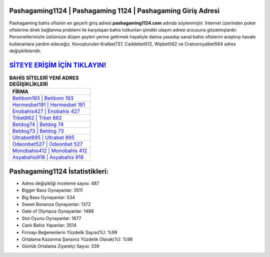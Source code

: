 ﻿Pashagaming1124 | Pashagaming 1124 | Pashagaming Giriş Adresi
===================================

.. image:: images/pashagaming-giris.jpg
   :width: 600
   
Pashagaming bahis ofisinin en geçerli giriş adresi **pashagaming1124.com** adında söylenmiştir. İnternet üzerinden poker ofislerine direk bağlanma problemi ile karşılaşan bahis tutkunları şimdiki ulaşım adresi arzusuna gözatmışlardır. Personellerimizle üstümüze düşen şeyleri yerine getirmek hayaliyle daima yasadışı sanal bahis ofislerini araştırıp havale kullananlara yardım edeceğiz. Kovuşturulan Kralbet737, Caddebet512, Wipbet562 ve Cratosroyalbet564 adres değişiklikleridir.

`SİTEYE ERİŞİM İÇİN TIKLAYIN! <https://cutt.ly/QwVVg2Vk>`_
==============

.. list-table:: **BAHİS SİTELERİ YENİ ADRES DEĞİŞİKLİKLERİ**
   :widths: 100
   :header-rows: 1

   * - FİRMA
   * - `Betibom193 | Betibom 193 <betibom193-betibom-193-betibom-giris-adresi.html>`_
   * - `Hermesbet191 | Hermesbet 191 <hermesbet191-hermesbet-191-hermesbet-giris-adresi.html>`_
   * - `Enobahis427 | Enobahis 427 <enobahis427-enobahis-427-enobahis-giris-adresi.html>`_	 
   * - `Trbet862 | Trbet 862 <trbet862-trbet-862-trbet-giris-adresi.html>`_	 
   * - `Betdog74 | Betdog 74 <betdog74-betdog-74-betdog-giris-adresi.html>`_ 
   * - `Betdog73 | Betdog 73 <betdog73-betdog-73-betdog-giris-adresi.html>`_
   * - `Ultrabet895 | Ultrabet 895 <ultrabet895-ultrabet-895-ultrabet-giris-adresi.html>`_	 
   * - `Odeonbet527 | Odeonbet 527 <odeonbet527-odeonbet-527-odeonbet-giris-adresi.html>`_
   * - `Monobahis412 | Monobahis 412 <monobahis412-monobahis-412-monobahis-giris-adresi.html>`_
   * - `Asyabahis918 | Asyabahis 918 <asyabahis918-asyabahis-918-asyabahis-giris-adresi.html>`_
	 
Pashagaming1124 İstatistikleri:
===================================	 
* Adres değişikliği inceleme sayısı: 487
* Bigger Bass Oynayanlar: 3511
* Big Bass Oynayanlar: 534
* Sweet Bonanza Oynayanlar: 1372
* Gate of Olympus Oynayanlar: 1488
* Slot Oyunu Oynayanlar: 1677
* Canlı Bahis Yapanlar: 3514
* Firmayı Beğenenlerin Yüzdelik Sayısı(%): %99
* Ortalama Kazanma Şansınız Yüzdelik Olarak(%): %98
* Günlük Ortalama Ziyaretçi Sayısı: 339

